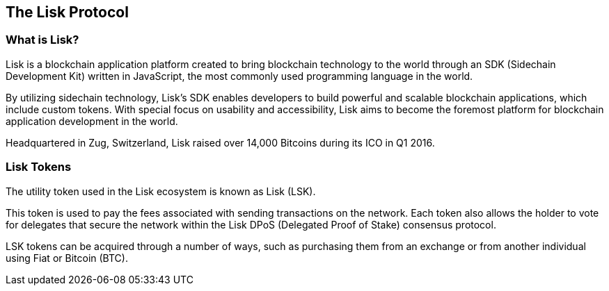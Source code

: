 == The Lisk Protocol
:toc:

=== What is Lisk?

Lisk is a blockchain application platform created to bring blockchain
technology to the world through an SDK (Sidechain Development Kit)
written in JavaScript, the most commonly used programming language in
the world.

By utilizing sidechain technology, Lisk’s SDK enables developers to
build powerful and scalable blockchain applications, which include
custom tokens. With special focus on usability and accessibility, Lisk
aims to become the foremost platform for blockchain application
development in the world.

Headquartered in Zug, Switzerland, Lisk raised over 14,000 Bitcoins
during its ICO in Q1 2016.

=== Lisk Tokens

The utility token used in the Lisk ecosystem is known as Lisk (LSK).

This token is used to pay the fees associated with sending transactions
on the network. Each token also allows the holder to vote for delegates
that secure the network within the Lisk DPoS (Delegated Proof of Stake)
consensus protocol.

LSK tokens can be acquired through a number of ways, such as purchasing
them from an exchange or from another individual using Fiat or Bitcoin
(BTC).
